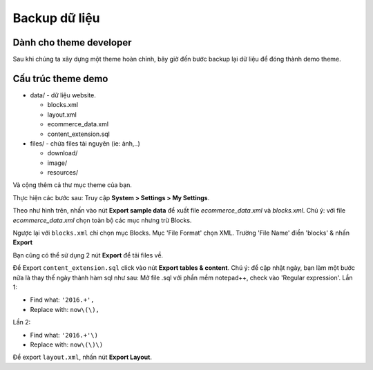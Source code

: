 ====================
Backup dữ liệu
====================

Dành cho theme developer
========================

Sau khi chúng ta xây dựng một theme hoàn chỉnh, bây giờ đến bước backup lại dữ liệu để đóng thành demo theme. 

Cấu trúc theme demo
===================

- data/ - dữ liệu website.

  - blocks.xml
  - layout.xml
  - ecommerce_data.xml
  - content_extension.sql

- files/ - chứa files tài nguyên (ie: ảnh,..)

  - download/
  - image/
  - resources/

Và cộng thêm cả thư mục theme của bạn.

Thực hiện các bước sau:
Truy cập **System > Settings > My Settings**.

.. image:: images/vnc-my-settings.jpg

Theo như hình trên, nhấn vào nút **Export sample data** để xuất file `ecommerce_data.xml` và `blocks.xml`. Chú ý: với file `ecommerce_data.xml` chọn toàn bộ các mục nhưng trừ Blocks.

.. image:: images/vnc-export1.jpg

Ngược lại với ``blocks.xml`` chỉ chọn mục Blocks. Mục 'File Format' chọn XML. Trường 'File Name' điền 'blocks' & nhấn **Export**

Bạn cũng có thể sử dụng 2 nút **Export** để tải files về.

.. image:: images/vnc-export2.jpg

Để Export ``content_extension.sql`` click vào nút **Export tables & content**.
Chú ý: để cập nhật ngày, bạn làm một bước nữa là thay thế ngày thành hàm sql như sau:  
Mở file .sql với phần mềm notepad++, check vào 'Regular expression'.
Lần 1:

- Find what: ``'2016.+',``
- Replace with: ``now\(\),``

Lần 2:

- Find what: ``'2016.+'\)``
- Replace with: ``now\(\)\)``

Để export ``layout.xml``, nhấn nút **Export Layout**.